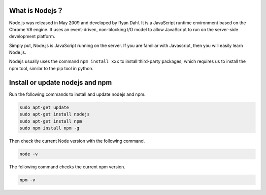 What is Nodejs？
---------------------------

Node.js was released in May 2009 and developed by Ryan Dahl. It is a JavaScript runtime environment based on the Chrome V8 engine. It uses an event-driven, non-blocking I/O model to allow JavaScript to run on the server-side development platform.

Simply put, Node.js is JavaScript running on the server. If you are familiar with Javascript, then you will easily learn Node.js.

Nodejs usually uses the command ``npm install xxx`` to install third-party packages, which requires us to install the npm tool, similar to the pip tool in python.

Install or update nodejs and npm
------------------------------------------

Run the following commands to install and update nodejs and npm.

.. raw:: html

    <run></run>

.. code-block::

    sudo apt-get update
    sudo apt-get install nodejs
    sudo apt-get install npm 
    sudo npm install npm -g

Then check the current Node version with the following command.

.. raw:: html

    <run></run>

.. code-block::

    node -v

The following command checks the current npm version.

.. raw:: html

    <run></run>

.. code-block::

    npm -v